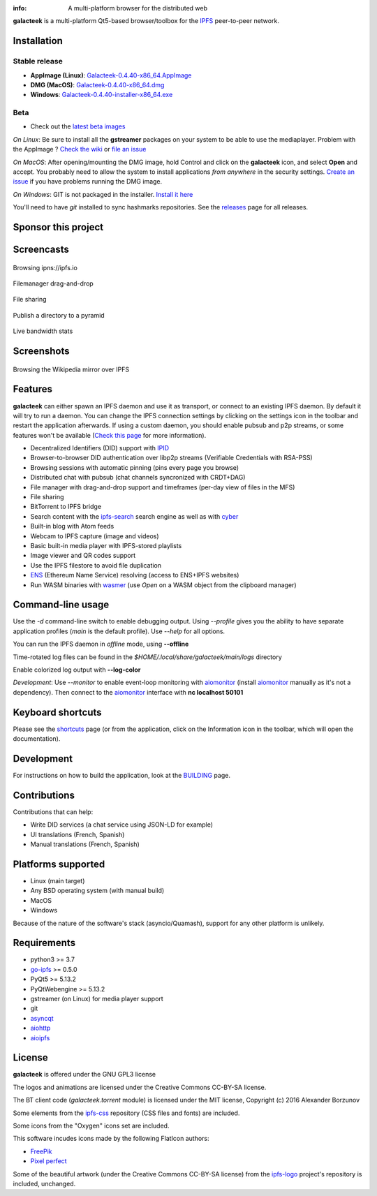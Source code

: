 
.. image:: https://raw.githubusercontent.com/pinnaculum/galacteek/master/share/icons/galacteek-128.png
    :align: center

:info: A multi-platform browser for the distributed web

.. image:: https://github.com/pinnaculum/galacteek/workflows/galacteek/badge.svg
    :target: https://github.com/pinnaculum/galacteek/actions

.. image:: https://badges.gitter.im/galacteek/community.svg
    :target: https://gitter.im/galacteek/galacteek?utm_source=badge&utm_medium=badge&utm_campaign=pr-badge

**galacteek** is a multi-platform Qt5-based browser/toolbox
for the IPFS_ peer-to-peer network.

Installation
============

Stable release
--------------

* **AppImage (Linux)**: `Galacteek-0.4.40-x86_64.AppImage <https://github.com/pinnaculum/galacteek/releases/download/v0.4.40/Galacteek-0.4.40-x86_64.AppImage>`_
* **DMG (MacOS)**: `Galacteek-0.4.40-x86_64.dmg <https://github.com/pinnaculum/galacteek/releases/download/v0.4.40/Galacteek-0.4.40-x86_64.dmg>`_
* **Windows**: `Galacteek-0.4.40-installer-x86_64.exe <https://github.com/pinnaculum/galacteek/releases/download/v0.4.40/Galacteek-0.4.40-installer-x86_64.exe>`_

Beta
----

* Check out the `latest beta images <https://github.com/pinnaculum/galacteek/releases/tag/pimp-my-dweb-9/>`_

*On Linux*: Be sure to install all the **gstreamer** packages on your
system to be able to use the mediaplayer. Problem with the AppImage ?
`Check the wiki <https://github.com/pinnaculum/galacteek/wiki/AppImage#troubleshooting>`_
or `file an issue <https://github.com/pinnaculum/galacteek/issues/new?assignees=&labels=appimage&template=appimage-issue.md&title=Cannot+run+the+AppImage>`_

*On MacOS*: After opening/mounting the DMG image, hold Control and click on the
**galacteek** icon, and select **Open** and accept. You probably need to
allow the system to install applications *from anywhere* in the security
settings. `Create an issue <https://github.com/pinnaculum/galacteek/issues/new?assignees=&labels=dmg&template=dmg-issue.md&title=Cannot+run+the+DMG+image>`_ if you
have problems running the DMG image.

*On Windows*: GIT is not packaged in the installer. `Install it  here <https://github.com/git-for-windows/git/releases/download/v2.29.2.windows.2/Git-2.29.2.2-64-bit.exe>`_

You'll need to have *git* installed to sync hashmarks repositories.
See the releases_ page for all releases.

Sponsor this project
====================

.. image:: https://raw.githubusercontent.com/pinnaculum/galacteek/master/share/icons/github-mark.png
    :target: https://github.com/sponsors/pinnaculum
    :alt: Sponsor with Github Sponsors
    :align: left

.. image:: https://raw.githubusercontent.com/pinnaculum/galacteek/master/share/icons/liberapay.png
    :target: https://liberapay.com/galacteek/donate
    :alt: Sponsor with Liberapay
    :align: left

.. image:: https://github.githubassets.com/images/modules/site/icons/funding_platforms/patreon.svg
    :target: https://patreon.com/galacteek
    :alt: Sponsor with Patreon
    :align: left
    :width: 90
    :height: 90

Screencasts
===========

.. figure:: https://raw.githubusercontent.com/pinnaculum/galacteek/master/share/screencasts/browsing-ipfsio.gif
    :align: center

    Browsing ipns://ipfs.io

.. figure:: https://raw.githubusercontent.com/pinnaculum/galacteek/master/share/screencasts/filemanager-dirimport.gif
    :align: center

    Filemanager drag-and-drop

.. figure:: https://raw.githubusercontent.com/pinnaculum/galacteek/master/share/screencasts/filesharing.gif
    :align: center

    File sharing

.. figure:: https://raw.githubusercontent.com/pinnaculum/galacteek/master/share/screencasts/pyramid-drop1.gif
    :align: center

    Publish a directory to a pyramid

.. figure:: https://raw.githubusercontent.com/pinnaculum/galacteek/master/share/screencasts/bwstats.gif
    :align: center

    Live bandwidth stats

Screenshots
===========

.. figure:: https://raw.githubusercontent.com/pinnaculum/galacteek/master/screenshots/browse-wikipedia-small.png
    :target: https://raw.githubusercontent.com/pinnaculum/galacteek/master/screenshots/browse-wikipedia.png
    :align: center
    :alt: Browsing the Wikipedia mirror over IPFS

    Browsing the Wikipedia mirror over IPFS

Features
========

**galacteek** can either spawn an IPFS daemon and use it as transport, or
connect to an existing IPFS daemon. By default it will try to run a daemon. You
can change the IPFS connection settings by clicking on the settings icon in the
toolbar and restart the application afterwards. If using a custom daemon, you
should enable pubsub and p2p streams, or some features won't be available
(`Check this page <https://github.com/pinnaculum/galacteek/wiki/Setup-your-daemon>`_
for more information).

- Decentralized Identifiers (DID) support with IPID_
- Browser-to-browser DID authentication over libp2p streams
  (Verifiable Credentials with RSA-PSS)
- Browsing sessions with automatic pinning (pins every page you browse)
- Distributed chat with pubsub (chat channels syncronized with CRDT+DAG)
- File manager with drag-and-drop support and timeframes (per-day view
  of files in the MFS)
- File sharing
- BitTorrent to IPFS bridge
- Search content with the ipfs-search_ search engine as well as with cyber_
- Built-in blog with Atom feeds
- Webcam to IPFS capture (image and videos)
- Basic built-in media player with IPFS-stored playlists
- Image viewer and QR codes support
- Use the IPFS filestore to avoid file duplication
- ENS_ (Ethereum Name Service) resolving (access to ENS+IPFS websites)
- Run WASM binaries with wasmer_ (use *Open* on a WASM object from the
  clipboard manager)

Command-line usage
==================

Use the *-d* command-line switch to enable debugging output. Using *--profile* gives
you the ability to have separate application profiles (*main* is the default
profile). Use *--help* for all options.

You can run the IPFS daemon in *offline* mode, using **--offline**

Time-rotated log files can be found in the
*$HOME/.local/share/galacteek/main/logs* directory

Enable colorized log output with **--log-color**

*Development*: Use *--monitor* to enable event-loop monitoring with aiomonitor_
(install aiomonitor_ manually as it's not a dependency).
Then connect to the aiomonitor_ interface with **nc localhost 50101**

Keyboard shortcuts
==================

Please see the shortcuts_ page (or from the application, click on the
Information icon in the toolbar, which will open the documentation).

Development
===========

For instructions on how to build the application, look at the
BUILDING_ page.

Contributions
=============

Contributions that can help:

- Write DID services (a chat service using JSON-LD for example)
- UI translations (French, Spanish)
- Manual translations (French, Spanish)

Platforms supported
===================

- Linux (main target)
- Any BSD operating system (with manual build)
- MacOS
- Windows

Because of the nature of the software's stack (asyncio/Quamash),
support for any other platform is unlikely.

Requirements
============

- python3 >= 3.7
- go-ipfs_ >= 0.5.0
- PyQt5 >= 5.13.2
- PyQtWebengine >= 5.13.2
- gstreamer (on Linux) for media player support
- git
- asyncqt_
- aiohttp_
- aioipfs_

License
=======

**galacteek** is offered under the GNU GPL3 license

The logos and animations are licensed under the Creative
Commons CC-BY-SA license.

The BT client code (*galacteek.torrent* module) is licensed
under the MIT license, Copyright (c) 2016 Alexander Borzunov

Some elements from the ipfs-css_ repository (CSS files and fonts) are included.

Some icons from the "Oxygen" icons set are included.

This software incudes icons made by the following FlatIcon authors:

- `FreePik <https://www.flaticon.com/authors/freepik>`_
- `Pixel perfect <https://www.flaticon.com/authors/pixel-perfect>`_

Some of the beautiful artwork (under the Creative Commons CC-BY-SA license)
from the ipfs-logo_ project's repository is included, unchanged.

.. _aiohttp: https://pypi.python.org/pypi/aiohttp
.. _aioipfs: https://gitlab.com/cipres/aioipfs
.. _aiomonitor: https://github.com/aio-libs/aiomonitor
.. _asyncqt: https://github.com/gmarull/asyncqt
.. _quamash: https://github.com/harvimt/quamash
.. _go-ipfs: https://github.com/ipfs/go-ipfs
.. _dist.ipfs.io: https://dist.ipfs.io
.. _IPFS: https://ipfs.io
.. _ipfs-logo: https://github.com/ipfs/logo
.. _ipfs-search: https://ipfs-search.com
.. _ipfs-css: https://github.com/ipfs-shipyard/ipfs-css
.. _releases: https://github.com/pinnaculum/galacteek/releases
.. _pyzbar: https://github.com/NaturalHistoryMuseum/pyzbar/
.. _shortcuts: https://github.com/pinnaculum/galacteek/blob/master/galacteek/docs/manual/en/shortcuts.rst
.. _urlschemes: https://github.com/pinnaculum/galacteek/blob/master/galacteek/docs/manual/en/browsing.rst#supported-url-formats
.. _releases: https://github.com/pinnaculum/galacteek/releases
.. _BUILDING: https://github.com/pinnaculum/galacteek/blob/master/BUILDING.rst
.. _ENS: https://ens.domains/
.. _in-web-browsers: https://github.com/ipfs/in-web-browsers
.. _AppImage: https://appimage.org/
.. _IPID: https://github.com/jonnycrunch/ipid
.. _wasmer: https://wasmer.io/
.. _cyber: https://cybercongress.ai
